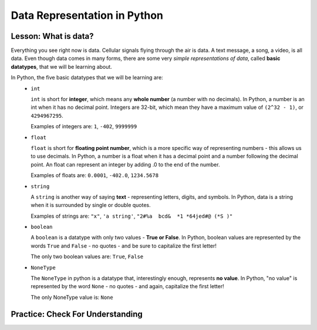 .. qnum::
   :start: 1
   :prefix: 01-04-


Data Representation in Python
=============================

Lesson: What is data?
---------------------

Everything you see right now is data.  Cellular signals flying through the air is data.  A text message, a song, a video, is all data.  Even though data comes in many forms, there are some very *simple representations of data*, called **basic datatypes**, that we will be learning about.  

In Python, the five basic datatypes that we will be learning are:
	- ``int``

	  ``int`` is short for **integer**, which means any **whole number** (a number with no decimals).  In Python, a number is an int when it has no decimal point.  Integers are 32-bit, which mean they have a maximum value of ``(2^32 - 1)``, or ``4294967295``.

	  Examples of integers are: ``1``, ``-402``, ``9999999``

	- ``float``

	  ``float`` is short for **floating point number**, which is a more specific way of representing numbers - this allows us to use decimals.  In Python, a number is a float when it has a decimal point and a number following the decimal point.  An float can represent an integer by adding .0 to the end of the number.

	  Examples of floats are: ``0.0001``, ``-402.0``, ``1234.5678``

	- ``string``

	  A ``string`` is another way of saying **text** - representing letters, digits, and symbols.  In Python, data is a string when it is surrounded by single or double quotes.

	  Examples of strings are: ``"x"``, ``'a string'``, ``"2#%a  bcd&  *1 *64jed#@ (*S )"``

	- ``boolean``

	  A ``boolean`` is a datatype with only two values - **True or False**.  In Python, boolean values are represented by the words ``True`` and ``False`` - no quotes - and be sure to capitalize the first letter!

	  The only two boolean values are: ``True``, ``False``

	- ``NoneType``

	  The ``NoneType`` in python is a datatype that, interestingly enough, represents **no value**.  In Python, "no value" is represented by the word ``None`` - no quotes - and again, capitalize the first letter!

	  The only NoneType value is: ``None``

Practice: Check For Understanding
---------------------------------

.. mchoice:: question01_04_01
	:correct: c
	:answer_a: int
	:answer_b: float
	:answer_c: string
	:answer_d: boolean
	:feedback_a: int is short for integer, which is a number. Try again! Hint: What datatype uses quotes?
	:feedback_b: float is short for floating point number. Try again! Hint: What datatype uses quotes?
	:feedback_c: Great job - only strings will use quotes!
	:feedback_d: There are only two values for boolean - True and False. Try again! Hint: What datatype uses quotes?

	What datatype would ``"Nice to meet you!"`` be?

.. mchoice:: question01_04_02
	:multiple_answers:
	:correct: b,d
	:answer_a: boolean
	:answer_b: int
	:answer_c: string
	:answer_d: float
	:feedback_a: Boolean has two values, while there are certainly more than two numbers in existence!
	:feedback_b: integers are numbers!
	:feedback_c: Strings use quotes, which numbers don't need..
	:feedback_d: floats are short for floating point numbers!

	Which of the following datatypes represent types of numbers?

.. dragndrop:: question_01_04_03
	:feedback: You can look back to the notes if you need to!
	:match_1: float|||Decimal number
	:match_2: boolean|||True/False
	:match_3: int|||Whole number
	:match_4: NoneType|||Always None
	:match_5: string|||Text, uses quotes

	Drag the datatypes on the left to the description on the right.

.. dragndrop:: question_01_04_04
	:feedback: You can look back to the notes if you need to!
	:match_1: float|||5.0
	:match_2: boolean|||True
	:match_3: int|||10
	:match_4: NoneType|||None
	:match_5: string|||"5"

	Drag the datatypes on the left to the example on the right.